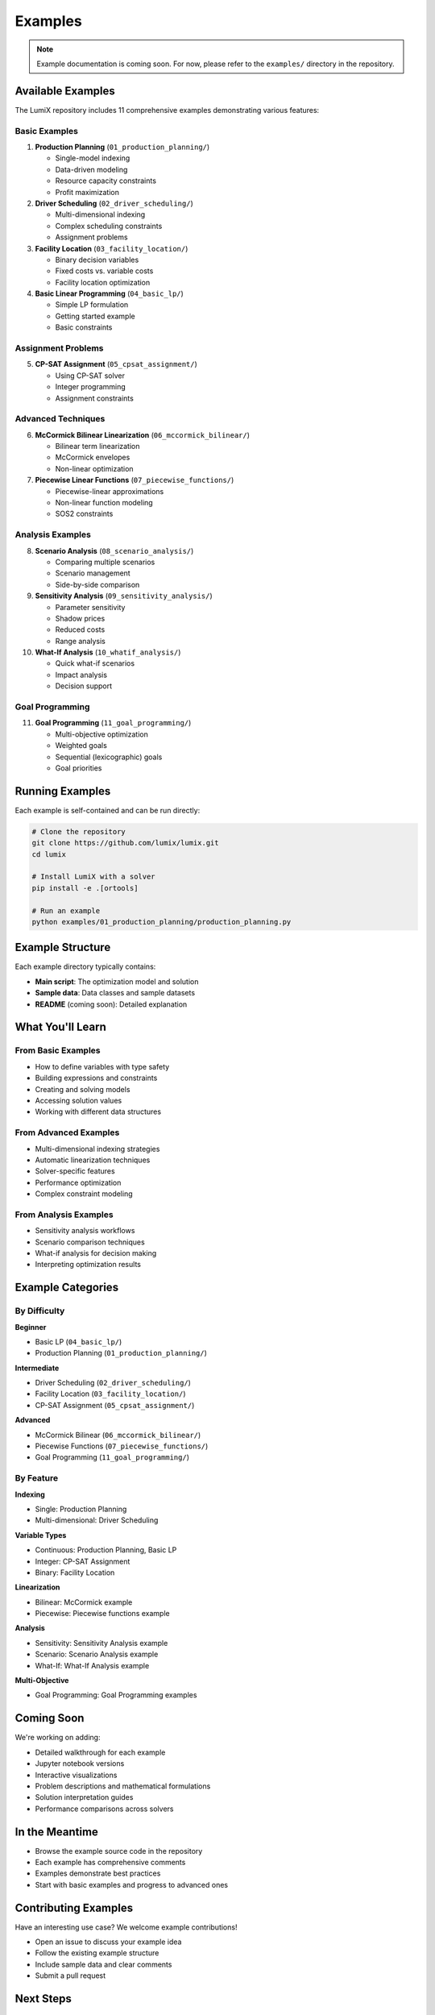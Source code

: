 Examples
========

.. note::
   Example documentation is coming soon. For now, please refer to the ``examples/`` directory in the repository.

Available Examples
------------------

The LumiX repository includes 11 comprehensive examples demonstrating various features:

Basic Examples
~~~~~~~~~~~~~~

1. **Production Planning** (``01_production_planning/``)

   - Single-model indexing
   - Data-driven modeling
   - Resource capacity constraints
   - Profit maximization

2. **Driver Scheduling** (``02_driver_scheduling/``)

   - Multi-dimensional indexing
   - Complex scheduling constraints
   - Assignment problems

3. **Facility Location** (``03_facility_location/``)

   - Binary decision variables
   - Fixed costs vs. variable costs
   - Facility location optimization

4. **Basic Linear Programming** (``04_basic_lp/``)

   - Simple LP formulation
   - Getting started example
   - Basic constraints

Assignment Problems
~~~~~~~~~~~~~~~~~~~

5. **CP-SAT Assignment** (``05_cpsat_assignment/``)

   - Using CP-SAT solver
   - Integer programming
   - Assignment constraints

Advanced Techniques
~~~~~~~~~~~~~~~~~~~

6. **McCormick Bilinear Linearization** (``06_mccormick_bilinear/``)

   - Bilinear term linearization
   - McCormick envelopes
   - Non-linear optimization

7. **Piecewise Linear Functions** (``07_piecewise_functions/``)

   - Piecewise-linear approximations
   - Non-linear function modeling
   - SOS2 constraints

Analysis Examples
~~~~~~~~~~~~~~~~~

8. **Scenario Analysis** (``08_scenario_analysis/``)

   - Comparing multiple scenarios
   - Scenario management
   - Side-by-side comparison

9. **Sensitivity Analysis** (``09_sensitivity_analysis/``)

   - Parameter sensitivity
   - Shadow prices
   - Reduced costs
   - Range analysis

10. **What-If Analysis** (``10_whatif_analysis/``)

    - Quick what-if scenarios
    - Impact analysis
    - Decision support

Goal Programming
~~~~~~~~~~~~~~~~

11. **Goal Programming** (``11_goal_programming/``)

    - Multi-objective optimization
    - Weighted goals
    - Sequential (lexicographic) goals
    - Goal priorities

Running Examples
----------------

Each example is self-contained and can be run directly:

.. code-block:: bash

   # Clone the repository
   git clone https://github.com/lumix/lumix.git
   cd lumix

   # Install LumiX with a solver
   pip install -e .[ortools]

   # Run an example
   python examples/01_production_planning/production_planning.py

Example Structure
-----------------

Each example directory typically contains:

- **Main script**: The optimization model and solution
- **Sample data**: Data classes and sample datasets
- **README** (coming soon): Detailed explanation

What You'll Learn
-----------------

From Basic Examples
~~~~~~~~~~~~~~~~~~~

- How to define variables with type safety
- Building expressions and constraints
- Creating and solving models
- Accessing solution values
- Working with different data structures

From Advanced Examples
~~~~~~~~~~~~~~~~~~~~~~

- Multi-dimensional indexing strategies
- Automatic linearization techniques
- Solver-specific features
- Performance optimization
- Complex constraint modeling

From Analysis Examples
~~~~~~~~~~~~~~~~~~~~~~~

- Sensitivity analysis workflows
- Scenario comparison techniques
- What-if analysis for decision making
- Interpreting optimization results

Example Categories
------------------

By Difficulty
~~~~~~~~~~~~~

**Beginner**

- Basic LP (``04_basic_lp/``)
- Production Planning (``01_production_planning/``)

**Intermediate**

- Driver Scheduling (``02_driver_scheduling/``)
- Facility Location (``03_facility_location/``)
- CP-SAT Assignment (``05_cpsat_assignment/``)

**Advanced**

- McCormick Bilinear (``06_mccormick_bilinear/``)
- Piecewise Functions (``07_piecewise_functions/``)
- Goal Programming (``11_goal_programming/``)

By Feature
~~~~~~~~~~

**Indexing**

- Single: Production Planning
- Multi-dimensional: Driver Scheduling

**Variable Types**

- Continuous: Production Planning, Basic LP
- Integer: CP-SAT Assignment
- Binary: Facility Location

**Linearization**

- Bilinear: McCormick example
- Piecewise: Piecewise functions example

**Analysis**

- Sensitivity: Sensitivity Analysis example
- Scenario: Scenario Analysis example
- What-If: What-If Analysis example

**Multi-Objective**

- Goal Programming: Goal Programming examples

Coming Soon
-----------

We're working on adding:

- Detailed walkthrough for each example
- Jupyter notebook versions
- Interactive visualizations
- Problem descriptions and mathematical formulations
- Solution interpretation guides
- Performance comparisons across solvers

In the Meantime
---------------

- Browse the example source code in the repository
- Each example has comprehensive comments
- Examples demonstrate best practices
- Start with basic examples and progress to advanced ones

Contributing Examples
---------------------

Have an interesting use case? We welcome example contributions!

- Open an issue to discuss your example idea
- Follow the existing example structure
- Include sample data and clear comments
- Submit a pull request

Next Steps
----------

1. Browse the examples directory
2. Run examples relevant to your use case
3. Modify examples to match your problem
4. Build your own models based on the patterns you learned

